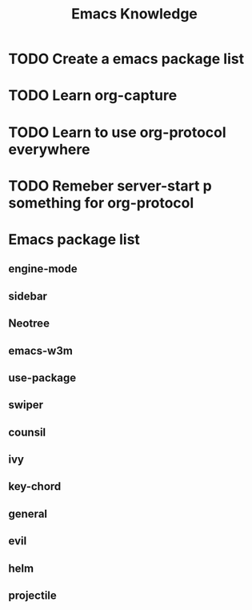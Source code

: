 #+TITLE: Emacs Knowledge
#+TAGS:
#+STARTUP:
#+FILETAGS:



* TODO Create a emacs package list
* TODO Learn org-capture
* TODO Learn to use org-protocol everywhere
* TODO Remeber server-start p something for org-protocol


* Emacs package list
** engine-mode
** sidebar
** Neotree
** emacs-w3m
** use-package
** swiper
** counsil
** ivy 
** key-chord
** general
** evil
** helm
** projectile
